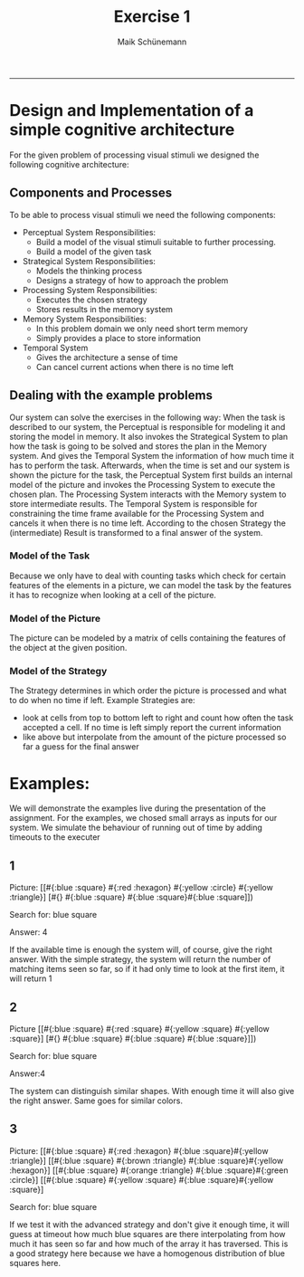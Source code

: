 #+TITLE:Exercise 1 
#+AUTHOR: Maik Schünemann
#+email: maikschuenemann@gmail.com
#+TAGS:  BlowerDoor(b) Suub(s) Uni(u) Home(h) Task(t) Note(n) Info(i)#+TAGS: Changed(c) Project(p) Reading(r) Hobby(f) OpenSource(o) Meta(m)#+SEQ_TODO: TODO(t) STARTED(s) WAITING(w) APPT(a) | DONE(d) CANCELLED(c) DEFERRED(f) NEXT(n)#+STARTUP:showall
#+LaTeX_CLASS: uni
#+startup: beamer
#+LaTeX_CLASS: beamer
#+BEAMER_FRAME_LEVEL: 2
-----
* Design and Implementation of a simple cognitive architecture
  For the given problem of processing visual stimuli 
  we designed the following cognitive architecture:
** Components and Processes
   To be able to process visual stimuli we need the following components:
   - Perceptual System
     Responsibilities:
     - Build a model of the visual stimuli suitable to further processing.
     - Build a model of the given task
   - Strategical System
     Responsibilities:
     - Models the thinking process
     - Designs a strategy of how to approach the problem
   - Processing System
     Responsibilities:
     - Executes the chosen strategy
     - Stores results in the memory system
   - Memory System
     Responsibilities:
     - In this problem domain we only need short term memory
     - Simply provides a place to store information
   - Temporal System
     - Gives the architecture a sense of time
     - Can cancel current actions when there is no time left
** Dealing with the example problems
   Our system can solve the exercises in the following way:
   When the task is described to our system, the Perceptual is
   responsible for modeling it and storing the model in memory.
   It also invokes the Strategical System to plan how the task is
   going to be solved and stores the plan in the Memory system.
   And gives the Temporal System the information of how much time it
   has to perform the task.
   Afterwards, when the time is set and our system is shown the
   picture for the task, the Perceptual System first builds an
   internal model of the picture and invokes the Processing System to
   execute the chosen plan. The Processing System interacts with the
   Memory system to store intermediate results.
   The Temporal System is responsible for constraining the time frame
   available for the Processing System and cancels it when there is no
   time left. According to the chosen Strategy the (intermediate)
   Result is transformed to a final answer of the system.

*** Model of the Task
    Because we only have to deal with counting tasks which check for
    certain features of the elements in a picture, we can model the
    task by the features it has to recognize when looking at a cell of
    the picture.

*** Model of the Picture
    The picture can be modeled by a matrix of cells containing the
    features of the object at the given position.

*** Model of the Strategy
    The Strategy determines in which order the picture is processed
    and what to do when no time if left.
    Example Strategies are:
    - look at cells from top to bottom left to right and count how
      often the task accepted a cell. If no time is left simply report
      the current information
    - like above but interpolate from the amount of the picture
      processed so far a guess for the final answer


* Examples:
We will demonstrate the examples live during the presentation of the assignment.
For the examples, we chosed small arrays as inputs for our system.
We simulate the behaviour of running out of time by adding timeouts to the 
executer
** 1
Picture:
[[#{:blue :square} #{:red :hexagon} #{:yellow :circle} #{:yellow :triangle}]
 [#{} #{:blue :square} #{:blue :square}#{:blue :square]])


Search for: blue square


Answer: 4


If the available time is enough the system will, of course, give the right answer.
With the simple strategy, the system will return the number of matching items 
seen so far, so if it had only time to look at the first item, it will return
1
** 2
Picture
[[#{:blue :square} #{:red :square} #{:yellow :square} #{:yellow :square}]
 [#{} #{:blue :square} #{:blue :square} #{:blue :square}]])


Search for: blue square


Answer:4


The system can distinguish similar shapes. With enough time it will also give the right answer.
Same goes for similar colors.

** 3
Picture:
[[#{:blue :square} #{:red :hexagon} #{:blue :square}#{:yellow :triangle}] 
[[#{:blue :square} #{:brown :triangle} #{:blue :square}#{:yellow :hexagon}] 
[[#{:blue :square} #{:orange :triangle} #{:blue :square}#{:green :circle}] 
[[#{:blue :square} #{:yellow :square} #{:blue :square}#{:yellow :square}] 


Search for: blue square


If we test it with the advanced strategy and don't give it enough time, it will 
guess at timeout how much blue squares are there interpolating from how much
it has seen so far and how much of the array it has traversed.
This is a good strategy here because we have a homogenous distribution of blue 
squares here.
